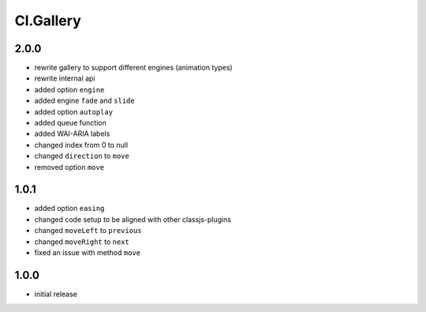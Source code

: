 ==========
Cl.Gallery
==========

2.0.0
-----
- rewrite gallery to support different engines (animation types)
- rewrite internal api
- added option ``engine``
- added engine ``fade`` and ``slide``
- added option ``autoplay``
- added queue function
- added WAI-ARIA labels
- changed index from 0 to null
- changed ``direction`` to ``move``
- removed option ``move``

1.0.1
-----
- added option ``easing``
- changed code setup to be aligned with other classjs-plugins
- changed ``moveLeft`` to ``previous``
- changed ``moveRight`` to ``next``
- fixed an issue with method ``move``

1.0.0
-----
- initial release
